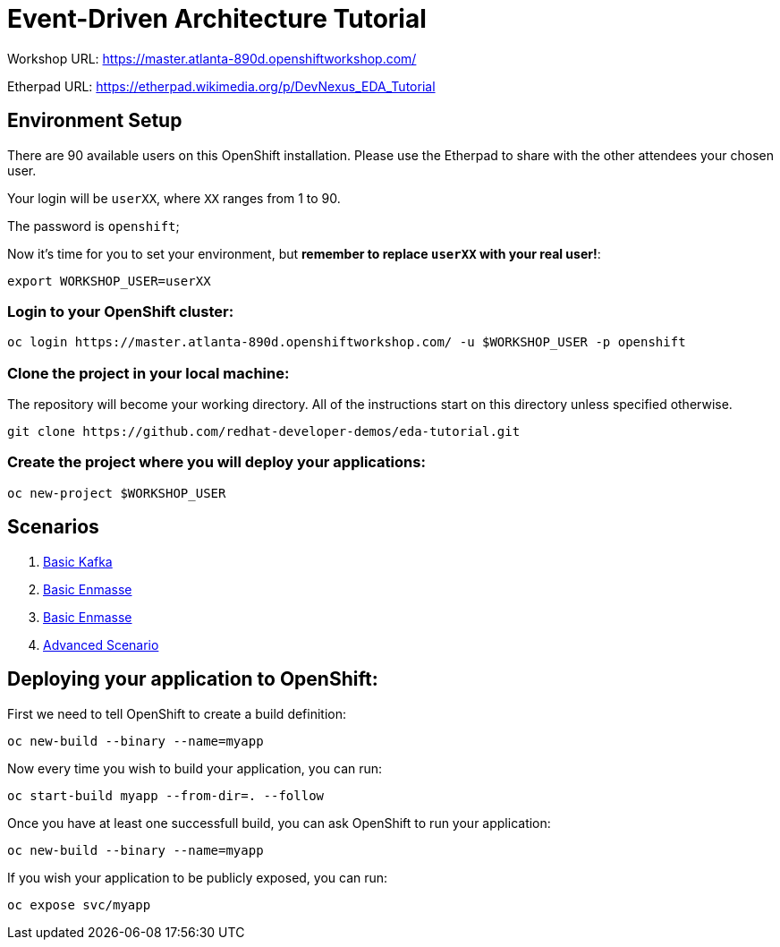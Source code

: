 # Event-Driven Architecture Tutorial

Workshop URL: https://master.atlanta-890d.openshiftworkshop.com/

Etherpad URL: https://etherpad.wikimedia.org/p/DevNexus_EDA_Tutorial

## Environment Setup

There are 90 available users on this OpenShift installation. Please use the Etherpad to share with the other attendees your chosen user.

Your login will be `userXX`, where `XX` ranges from 1 to 90.

The password is `openshift`;

Now it's time for you to set your environment, but *remember to replace `userXX` with your real user!*:

[source,bash]
---- 
export WORKSHOP_USER=userXX
----

### Login to your OpenShift cluster:

[source,bash]
---- 
oc login https://master.atlanta-890d.openshiftworkshop.com/ -u $WORKSHOP_USER -p openshift
----

### Clone the project in your local machine:

The repository will become your working directory. All of the instructions start on this directory unless specified otherwise.

[source,bash]
----
git clone https://github.com/redhat-developer-demos/eda-tutorial.git
----

### Create the project where you will deploy your applications:

[source,bash]
----
oc new-project $WORKSHOP_USER
----

## Scenarios

. link:2-kafka-basic.adoc[Basic Kafka]
. link:3-enmasse-basic.adoc[Basic Enmasse]
. link:3-enmasse-basic.adoc[Basic Enmasse]
. link:4-advanced-scenario.adoc[Advanced Scenario]

== Deploying your application to OpenShift:

First we need to tell OpenShift to create a build definition:

[source,bash]
----
oc new-build --binary --name=myapp
----

Now every time you wish to build your application, you can run:

[source,bash]
----
oc start-build myapp --from-dir=. --follow
----

Once you have at least one successfull build, you can ask OpenShift to run your application:

[source,bash]
----
oc new-build --binary --name=myapp
----

If you wish your application to be publicly exposed, you can run:

[source,bash]
----
oc expose svc/myapp
----
